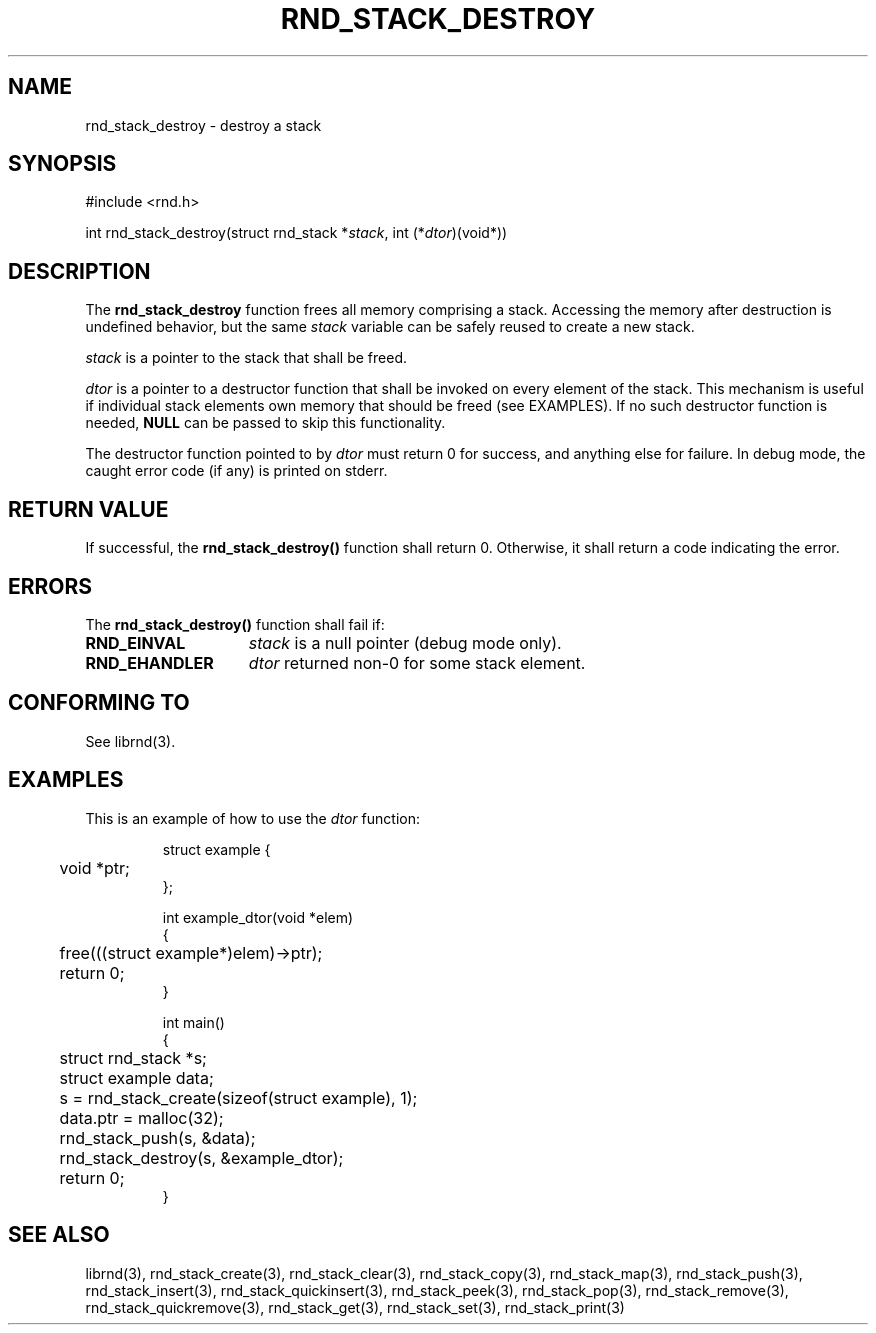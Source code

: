 .TH RND_STACK_DESTROY 3 DATE "librnd-VERSION"
.SH NAME
rnd_stack_destroy - destroy a stack
.SH SYNOPSIS
.ad l
#include <rnd.h>
.sp
int rnd_stack_destroy(struct rnd_stack
.RI * stack ,
int
.RI (* dtor )(void*))
.ad
.SH DESCRIPTION
.P
The
.B rnd_stack_destroy
function
frees all memory comprising a stack. Accessing the memory after destruction is
undefined behavior, but the same
.I stack
variable can be safely reused to create a new stack.
.P
.I stack
is a pointer to the stack that shall be freed.
.P
.I dtor
is a pointer to a destructor function that shall be invoked on every
element of the stack.  This mechanism is useful if individual stack elements own
memory that should be freed (see EXAMPLES). If no such destructor function is
needed,
.B NULL
can be passed to skip this functionality.
.P
The destructor function pointed to by
.I dtor
must return 0 for success, and anything else for failure. In debug mode, the
caught error code (if any) is printed on stderr.
.SH RETURN VALUE
.P
If successful, the
.B rnd_stack_destroy()
function shall return 0. Otherwise, it shall
return a code indicating the error.
.SH ERRORS
The
.B rnd_stack_destroy()
function shall fail if:
.IP \fBRND_EINVAL\fP 1.5i
.I stack
is a null pointer (debug mode only).
.IP \fBRND_EHANDLER\fP 1.5i
.I dtor
returned non-0 for some stack element.
.SH CONFORMING TO
See librnd(3).
.SH EXAMPLES
.P
This is an example of how to use the
.I dtor
function:
.IP
.ad l
.nf
struct example {
	void *ptr;
};

int example_dtor(void *elem)
{
	free(((struct example*)elem)->ptr);
	return 0;
}

int main()
{
	struct rnd_stack *s;
	struct example data;
	s = rnd_stack_create(sizeof(struct example), 1);
	data.ptr = malloc(32);
	rnd_stack_push(s, &data);
	rnd_stack_destroy(s, &example_dtor);
	return 0;
}
.fi
.ad
.SH SEE ALSO
librnd(3), rnd_stack_create(3), rnd_stack_clear(3), rnd_stack_copy(3),
rnd_stack_map(3), rnd_stack_push(3), rnd_stack_insert(3),
rnd_stack_quickinsert(3), rnd_stack_peek(3), rnd_stack_pop(3),
rnd_stack_remove(3), rnd_stack_quickremove(3), rnd_stack_get(3),
rnd_stack_set(3), rnd_stack_print(3)
